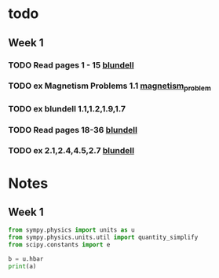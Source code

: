 * todo
** Week 1
*** TODO Read pages 1 - 15 [[file:./books/magnetism-in-condensed-matter.pdf][blundell]]
    DEADLINE: <2019-11-18 Mon>
*** TODO ex Magnetism Problems 1.1 [[.//magnetism_problem.pdf][magnetism_problem]]
    DEADLINE: <2019-11-18 Mon>
*** TODO ex blundell 1.1,1.2,1.9,1.7
    DEADLINE: <2019-11-18 Mon>
*** TODO Read pages 18-36  [[file:./books/magnetism-in-condensed-matter.pdf][blundell]]
    DEADLINE: <2019-11-22 Fri>
*** TODO ex 2.1,2.4,4.5,2.7  [[file:./books/magnetism-in-condensed-matter.pdf][blundell]]

* Notes


** Week 1
   #+BEGIN_SRC python :results output
from sympy.physics import units as u
from sympy.physics.units.util import quantity_simplify
from scipy.constants import e

b = u.hbar
print(a)
   #+END_SRC

   #+RESULTS:
